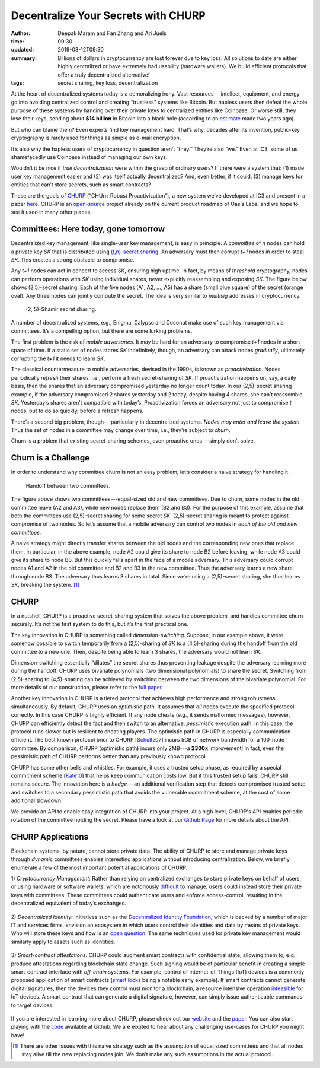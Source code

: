 ====================================
Decentralize Your Secrets with CHURP
====================================

:author: Deepak Maram and Fan Zhang and Ari Juels
:time: 09:30
:updated: 2019-03-12T09:30
:summary: Billions of dollars in cryptocurrency are lost forever due to key loss. All solutions to date are either highly centralized or have extremely bad usability (hardware wallets). We build efficient protocols that offer a truly decentralized alternative!
:tags: secret sharing, key loss, decentralization


At the heart of decentralized systems today is a demoralizing irony. Vast resources---intellect, equipment, and energy---go into avoiding centralized control and creating “trustless” systems like Bitcoin. 
But hapless users then defeat the whole purpose of these systems by handing over their private keys to centralized entities like Coinbase. Or worse still, they lose their keys, sending about **$14 billion** in Bitcoin into a black hole (according to an `estimate <http://fortune.com/2017/11/25/lost-bitcoins/>`__ made two years ago).

But who can blame them? Even experts find key management hard. That’s why, decades after its invention, public-key cryptography is rarely used for things as simple as e-mail encryption.

It’s also why the hapless users of cryptocurrency in question aren’t “they.” They’re also “we.” Even at IC3, some of us shamefacedly use Coinbase instead of managing our own keys.

Wouldn’t it be nice if *true decentralization* were within the grasp of ordinary users? If there were a system that: (1) made user key management easier and (2) was itself actually decentralized? And, even better, if it could: (3) manage keys for entities that can’t store secrets, such as smart contracts?

These are the goals of `CHURP <http://www.churp.io>`__ (“CHUrn-Robust Proactivization”), a new system we’ve developed at IC3 and present
in a paper `here <https://eprint.iacr.org/2019/017.pdf>`__. CHURP is an `open-source <https://github.com/CHURPTeam/CHURP>`__ project already on the current product roadmap of Oasis Labs, and we hope to see it used in many other places.

Committees: Here today, gone tomorrow
-------------------------------------

Decentralized key management, like single-user key management, is easy in principle. A *committee* of *n* nodes can hold a private key *SK* that is distributed using `(t,n)-secret sharing <https://en.wikipedia.org/wiki/Shamir%27s_Secret_Sharing>`__. 
An adversary must then corrupt *t+1* nodes in order to steal *SK*. This creates a strong obstacle to compromise.

Any *t+1* nodes can act in concert to access *SK*, ensuring high uptime. In fact, by means of *threshold* cryptography, nodes can perform operations with *SK* using individual shares, never explicitly reassembling and exposing *SK*. 
The figure below shows (2,5)-secret sharing. Each of the five nodes (A1, A2, ..., A5) has a share (small blue square) of the secret (orange oval). Any three nodes can jointly compute the secret. The idea is very similar to *multisig* addresses in cryptocurrency.

.. figure:: images/churp1.png
   :width: 400
   :alt: (2, 5)-secret sharing
   :class: no-border

   (2, 5)-Shamir secret sharing.

A number of decentralized systems, e.g., Enigma, Calypso and Coconut make use of such key management via committees. It’s a compelling option, but there are some lurking problems.

The first problem is the risk of *mobile adversaries*. It may be hard for an adversary to compromise *t+1* nodes in a short space of time. 
If a static set of nodes stores *SK* indefinitely, though, an adversary can attack nodes *gradually*, ultimately corrupting the *t+1* it needs to learn *SK*.

The classical countermeasure to mobile adversaries, devised in the 1990s, is known as *proactivization*. Nodes periodically *refresh* their shares, i.e., perform a fresh secret-sharing of *SK*. If proactivization happens on, say, a daily basis, then the shares that an adversary compromised yesterday no longer count today. In our (2,5)-secret sharing example, if the adversary compromised 2 shares yesterday and 2 today, despite having 4 shares, she can’t reassemble *SK*. Yesterday’s shares aren’t compatible with today’s.
Proactivization forces an adversary not just to compromise *t* nodes, but to do so quickly, before a refresh happens.

There’s a second big problem, though---particularly in decentralized systems. *Nodes may enter and leave the system.* Thus the set of nodes in a committee may change over time, i.e., they’re subject to *churn*.

Churn is a problem that existing secret-sharing schemes, even proactive ones---simply don’t solve.

Churn is a Challenge
--------------------

In order to understand why committee churn is not an easy problem, let’s consider a naive strategy for handling it.

.. figure:: images/churp2.png
   :width: 500
   :alt: Handoff between two committees
   :class: no-border

   Handoff between two committees.

The figure above shows two committees---equal-sized old and new committees. Due to churn, some nodes in the old committee leave (A2 and A3), while new nodes replace them (B2 and B3). 
For the purpose of this example, assume that both the committees use (2,5)-secret sharing for some secret *SK*. (2,5)-secret sharing is meant to protect against compromise of two nodes. 
So let’s assume that a mobile adversary can control two nodes in *each of the old and new committees.*

A naive strategy might directly transfer shares between the old nodes and the corresponding new ones that replace them. 
In particular, in the above example, node A2 could give its share to node B2 before leaving, while node A3 could give its share to node B3. But this quickly falls apart in the face of a mobile adversary. 
This adversary could corrupt nodes A1 and A2 in the old committee and B2 and B3 in the new committee. Thus the adversary learns a new share through node B3. 
The adversary thus learns 3 shares in total. Since we’re using a (2,5)-secret sharing, she thus learns *SK*, breaking the system. [1]_

CHURP
-----

In a nutshell, CHURP is a proactive secret-sharing system that solves the above problem, and handles committee churn securely. It’s not the first system to do this, but it’s the first practical one.

The key innovation in CHURP is something called *dimension-switching*. Suppose, in our example above, it were somehow possible to switch temporarily from a (2,5)-sharing of *SK* to a (4,5)-sharing during the handoff from the old committee to a new one. Then, despite being able to learn 3 shares, the adversary would not learn *SK*.

Dimension-switching essentially “dilutes” the secret shares thus preventing leakage despite the adversary learning more during the handoff. 
CHURP uses bivariate polynomials (two dimensional polynomials) to share the secret. 
Switching from (2,5)-sharing to (4,5)-sharing can be achieved by switching between the two dimensions of the bivariate polynomial. 
For more details of our construction, please refer to the `full paper <https://eprint.iacr.org/2019/017.pdf>`__.

Another key innovation in CHURP is a tiered protocol that achieves high performance and strong robustness simultaneously. By default, CHURP uses an *optimistic* path. 
It assumes that *all* nodes execute the specified protocol correctly. In this case CHURP is highly efficient. 
If any node cheats (e.g., it sends malformed messages), however, CHURP can efficiently detect the fact and then switch to an alternative, *pessimistic* execution path. 
In this case, the protocol runs slower but is resilient to cheating players.
The optimistic path in CHURP is especially communication-efficient. 
The best known protocol prior to CHURP [`Schultz07 <http://www.pmg.lcs.mit.edu/papers/a34-schultz.pdf>`__] incurs 5GB of network bandwidth for a 100-node committee. 
By comparison, CHURP (optimistic path) incurs only 2MB---a **2300x** improvement! In fact, even the pessimistic path of CHURP performs better than any previously known protocol.

CHURP has some other bells and whistles. For example, it uses a trusted setup phase, as required by a special commitment scheme [`Kate10 <https://www.iacr.org/archive/asiacrypt2010/6477178/6477178.pdf>`__] that helps keep communication costs low. 
But if this trusted setup fails, CHURP still remains secure. 
The innovation here is a *hedge*---an additional verification step that detects compromised trusted setup and switches to a secondary 
pessimistic path that avoids the vulnerable commitment scheme, at the cost of some additional slowdown.

We provide an API to enable easy integration of CHURP into your project. At a high level, CHURP's API enables periodic rotation of the committee holding the secret. Please have a look at our 
`Github Page <https://github.com/CHURPTeam/CHURP#api>`__ for more details about the API.


CHURP Applications
------------------

Blockchain systems, by nature, cannot store private data. The ability of CHURP to store and manage private keys through *dynamic* committees enables interesting applications without introducing centralization.
Below, we briefly enumerate a few of the most important potential applications of CHURP.

1) *Cryptocurrency Management:* Rather than relying on centralized exchanges to store private keys on behalf of users, or using hardware or software wallets, 
which are notoriously `difficult <https://www.inc.com/yazin-akkawi/bitcoins-biggest-challenge-boils-down-to-two-letters-ux.html>`__ to manage, users could instead store their private keys with committees. 
These committees could authenticate users and enforce access-control, resulting in the decentralized equivalent of today’s exchanges.

.. figure:: images/churp3.jpg
   :width: 200
   :alt: Cryptocurrency
   :class: no-border


2) *Decentralized Identity:* Initiatives such as the `Decentralized Identity Foundation <https://identity.foundation/>`__, which is backed by a number of major IT and services firms, 
envision an ecosystem in which users control their identities and data by means of private keys. 
Who will store these keys and how is an `open question <https://medium.com/uport/the-basics-of-decentralized-identity-d1ff01f15df1>`__. The same techniques used for private key management would similarly apply to assets such as identities.

.. figure:: images/churp4.jpg
   :width: 200
   :alt: Identity
   :class: no-border

3) *Smart-contract attestations:* CHURP could augment smart contracts with confidential state, allowing them to, e.g., produce attestations regarding blockchain state change. 
Such signing would be of particular benefit in creating a simple smart-contract interface with *off-chain* systems. 
For example, control of Internet-of-Things (IoT) devices is a commonly proposed application of smart contracts 
(`smart locks <https://bitcoinmagazine.com/articles/slock-it-to-introduce-smart-locks-linked-to-smart-ethereum-contracts-decentralize-the-sharing-economy-1446746719/>`__ being a notable early example). 
If smart contracts cannot generate digital signatures, then the devices they control must monitor a blockchain, a resource intensive operation `infeasible <https://blog.slock.it/slock-it-iot-layer-f305601df963>`__ for IoT devices. 
A smart contract that can generate a digital signature, however, can simply issue authenticable commands to target devices.

.. figure:: images/churp5.png
   :width: 200
   :alt: Smart Lock
   :class: no-border


If you are interested in learning more about CHURP, please check out our `website <http://www.churp.io>`__ and the 
`paper <https://eprint.iacr.org/2019/017.pdf>`__. 
You can also start playing with the `code <https://github.com/CHURPTeam/CHURP>`__ available at Github. We are excited to hear about any challenging use-cases for CHURP you might have! 

.. [1]  There are other issues with this naive strategy such as the assumption of equal sized committees and that all nodes stay alive till the new replacing nodes join. We don’t make any such assumptions in the actual protocol.
